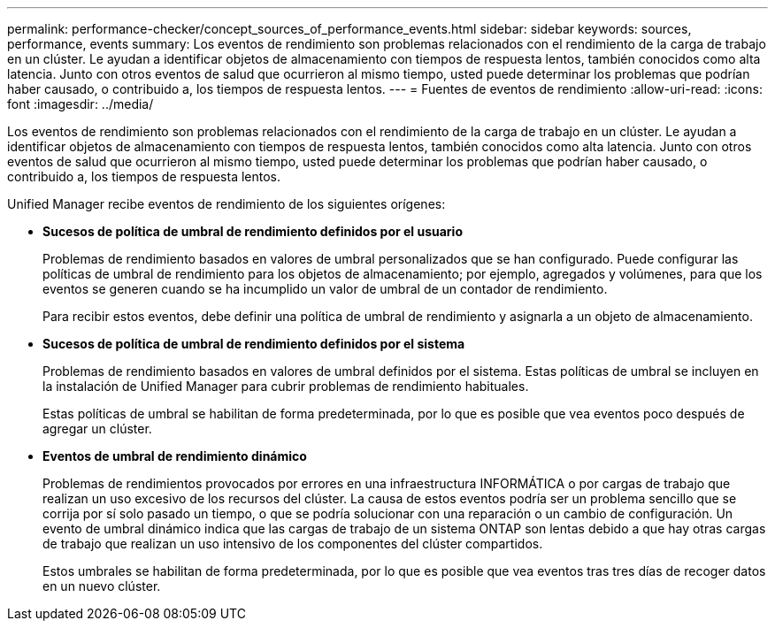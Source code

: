 ---
permalink: performance-checker/concept_sources_of_performance_events.html 
sidebar: sidebar 
keywords: sources, performance, events 
summary: Los eventos de rendimiento son problemas relacionados con el rendimiento de la carga de trabajo en un clúster. Le ayudan a identificar objetos de almacenamiento con tiempos de respuesta lentos, también conocidos como alta latencia. Junto con otros eventos de salud que ocurrieron al mismo tiempo, usted puede determinar los problemas que podrían haber causado, o contribuido a, los tiempos de respuesta lentos. 
---
= Fuentes de eventos de rendimiento
:allow-uri-read: 
:icons: font
:imagesdir: ../media/


[role="lead"]
Los eventos de rendimiento son problemas relacionados con el rendimiento de la carga de trabajo en un clúster. Le ayudan a identificar objetos de almacenamiento con tiempos de respuesta lentos, también conocidos como alta latencia. Junto con otros eventos de salud que ocurrieron al mismo tiempo, usted puede determinar los problemas que podrían haber causado, o contribuido a, los tiempos de respuesta lentos.

Unified Manager recibe eventos de rendimiento de los siguientes orígenes:

* *Sucesos de política de umbral de rendimiento definidos por el usuario*
+
Problemas de rendimiento basados en valores de umbral personalizados que se han configurado. Puede configurar las políticas de umbral de rendimiento para los objetos de almacenamiento; por ejemplo, agregados y volúmenes, para que los eventos se generen cuando se ha incumplido un valor de umbral de un contador de rendimiento.

+
Para recibir estos eventos, debe definir una política de umbral de rendimiento y asignarla a un objeto de almacenamiento.

* *Sucesos de política de umbral de rendimiento definidos por el sistema*
+
Problemas de rendimiento basados en valores de umbral definidos por el sistema. Estas políticas de umbral se incluyen en la instalación de Unified Manager para cubrir problemas de rendimiento habituales.

+
Estas políticas de umbral se habilitan de forma predeterminada, por lo que es posible que vea eventos poco después de agregar un clúster.

* *Eventos de umbral de rendimiento dinámico*
+
Problemas de rendimientos provocados por errores en una infraestructura INFORMÁTICA o por cargas de trabajo que realizan un uso excesivo de los recursos del clúster. La causa de estos eventos podría ser un problema sencillo que se corrija por sí solo pasado un tiempo, o que se podría solucionar con una reparación o un cambio de configuración. Un evento de umbral dinámico indica que las cargas de trabajo de un sistema ONTAP son lentas debido a que hay otras cargas de trabajo que realizan un uso intensivo de los componentes del clúster compartidos.

+
Estos umbrales se habilitan de forma predeterminada, por lo que es posible que vea eventos tras tres días de recoger datos en un nuevo clúster.



